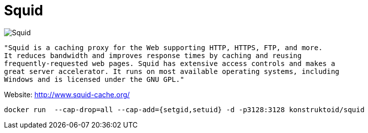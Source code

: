 = Squid

image::http://www.squid-cache.org/Artwork/Banner.png[Squid]

[source]
----
"Squid is a caching proxy for the Web supporting HTTP, HTTPS, FTP, and more.
It reduces bandwidth and improves response times by caching and reusing 
frequently-requested web pages. Squid has extensive access controls and makes a 
great server accelerator. It runs on most available operating systems, including 
Windows and is licensed under the GNU GPL."
----

Website: http://www.squid-cache.org/

[source]
----
docker run  --cap-drop=all --cap-add={setgid,setuid} -d -p3128:3128 konstruktoid/squid
----
